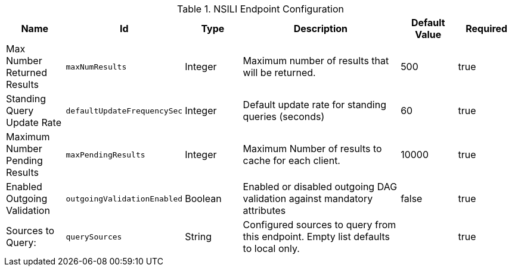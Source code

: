 :title: NSILI Endpoint Configuration
:id: org.codice.alliance.nsili.endpoint
:type: table
:status: published
:application: ${alliance-nsili}
:summary: NSILI Endpoint configuration.

.[[org.codice.alliance.nsili.endpoint]]NSILI Endpoint Configuration
[cols="1,1m,1,3,1,1" options="header"]
|===

|Name
|Id
|Type
|Description
|Default Value
|Required

|Max Number Returned Results
|maxNumResults
|Integer
|Maximum number of results that will be returned.
|500
|true

|Standing Query Update Rate
|defaultUpdateFrequencySec
|Integer
|Default update rate for standing queries (seconds)
|60
|true

|Maximum Number Pending Results
|maxPendingResults
|Integer
|Maximum Number of results to cache for each client.
|10000
|true

|Enabled Outgoing Validation
|outgoingValidationEnabled
|Boolean
|Enabled or disabled outgoing DAG validation against mandatory attributes
|false
|true

|Sources to Query:
|querySources
|String
|Configured sources to query from this endpoint. Empty list defaults to local only.
|
|true

|===

